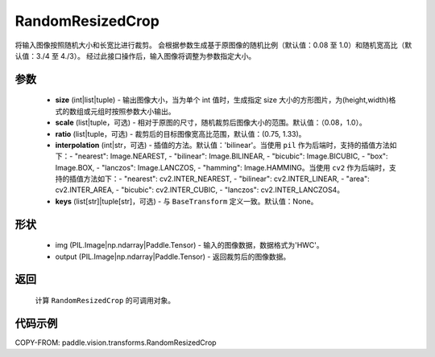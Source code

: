 .. _cn_api_vision_transforms_RandomResizedCrop:

RandomResizedCrop
-------------------------------

.. py:class:: paddle.vision.transforms.RandomResizedCrop(size, scale=(0.08, 1.0), ratio=(3. / 4, 4. / 3), interpolation='bilinear', keys=None)

将输入图像按照随机大小和长宽比进行裁剪。
会根据参数生成基于原图像的随机比例（默认值：0.08 至 1.0）和随机宽高比（默认值：3./4 至 4./3）。
经过此接口操作后，输入图像将调整为参数指定大小。

参数
:::::::::

    - **size** (int|list|tuple) - 输出图像大小，当为单个 int 值时，生成指定 size 大小的方形图片，为(height,width)格式的数组或元组时按照参数大小输出。
    - **scale** (list|tuple，可选) - 相对于原图的尺寸，随机裁剪后图像大小的范围。默认值：（0.08，1.0）。
    - **ratio** (list|tuple，可选) - 裁剪后的目标图像宽高比范围，默认值：(0.75, 1.33)。
    - **interpolation** (int|str，可选) - 插值的方法。默认值：'bilinear'。当使用 ``pil`` 作为后端时，支持的插值方法如下：- "nearest": Image.NEAREST, - "bilinear": Image.BILINEAR, - "bicubic": Image.BICUBIC, - "box": Image.BOX, - "lanczos": Image.LANCZOS, - "hamming": Image.HAMMING。当使用 ``cv2`` 作为后端时，支持的插值方法如下：- "nearest": cv2.INTER_NEAREST, - "bilinear": cv2.INTER_LINEAR, - "area": cv2.INTER_AREA, - "bicubic": cv2.INTER_CUBIC, - "lanczos": cv2.INTER_LANCZOS4。
    - **keys** (list[str]|tuple[str]，可选) - 与 ``BaseTransform`` 定义一致。默认值：None。

形状
:::::::::

    - img (PIL.Image|np.ndarray|Paddle.Tensor) - 输入的图像数据，数据格式为'HWC'。
    - output (PIL.Image|np.ndarray|Paddle.Tensor) - 返回裁剪后的图像数据。

返回
:::::::::

    计算 ``RandomResizedCrop`` 的可调用对象。

代码示例
:::::::::

COPY-FROM: paddle.vision.transforms.RandomResizedCrop
